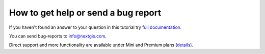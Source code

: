 .. _ngcom_help:

How to get help or send a bug report
====================================

If you haven't found an answer to your question in this tutorial try `full documentation <http://docs.nextgis.com/docs_ngweb/source/toc.html>`_.

You can send bug-reports to info@nextgis.com. 

Direct support and more functionality are available under Mini and Premium plans (`details <http://nextgis.com/nextgis-com/plans>`_).
